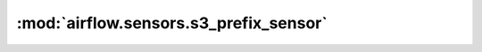 :mod:`airflow.sensors.s3_prefix_sensor`
=======================================

.. py:module:: airflow.sensors.s3_prefix_sensor

.. autoapi-nested-parse::

   This module is deprecated. Please use `airflow.providers.amazon.aws.sensors.s3_prefix`.



